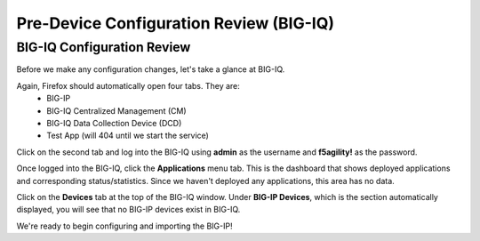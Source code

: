 Pre-Device Configuration Review (BIG-IQ)
========================================

BIG-IQ Configuration Review
---------------------------

Before we make any configuration changes, let's take a glance at BIG-IQ.

Again, Firefox should automatically open four tabs. They are: 
 - BIG-IP 
 - BIG-IQ Centralized Management (CM)
 - BIG-IQ Data Collection Device (DCD) 
 - Test App (will 404 until we start the service)
 
Click on the second tab and log into the BIG-IQ using **admin** as the username and **f5agility!** 
as the password.

.. image:: _media/image14.png

Once logged into the BIG-IQ, click the **Applications** menu tab. This is the dashboard that shows deployed applications
and corresponding status/statistics. Since we haven't deployed any applications, this area has no data. 

Click on the **Devices** tab at the top of the BIG-IQ window. Under **BIG-IP Devices**, which is the section
automatically displayed, you will see that no BIG-IP devices exist in BIG-IQ.

.. image:: _media/image14a.png

We're ready to begin configuring and importing the BIG-IP!
